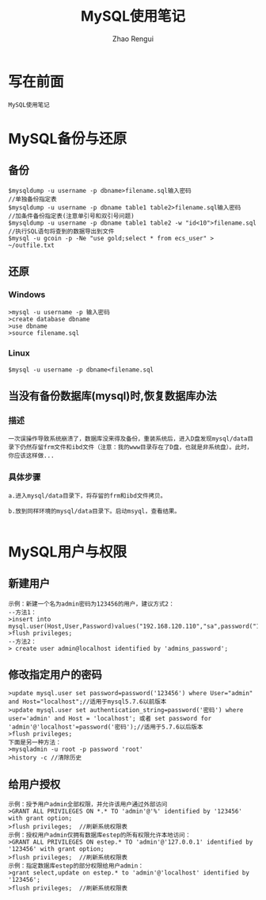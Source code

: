 #+TITLE:     MySQL使用笔记
#+AUTHOR:    Zhao Rengui
#+EMAIL:     zrg1390556487@gmail.com
#+LANGUAGE:  cn
#+OPTIONS:   H:3 num:t toc:2 \n:nil @:t ::t |:t ^:nil -:t f:t *:t <:t
#+OPTIONS:   TeX:t LaTeX:t skip:nil d:nil todo:t pri:nil tags:not-in-toc
#+INFOJS_OPT: view:plain toc:t ltoc:t mouse:underline buttons:0 path:http://cs3.swfc.edu.cn/~20121156044/.org-info.js />
#+HTML_HEAD: <link rel="stylesheet" type="text/css" href="http://cs3.swfu.edu.cn/~20121156044/.org-manual.css" />
#+STYLE: <style>body {font-size:14pt} code {font-weight:bold;font-size:100%; color:darkblue}</style>
#+EXPORT_SELECT_TAGS: export
#+EXPORT_EXCLUDE_TAGS: noexport
#+LINK_UP:   
#+LINK_HOME: 
#+XSLT: 
# (setq org-export-html-use-infojs nil)
# (setq org-export-html-style nil)

* 写在前面
: MySQL使用笔记
* MySQL备份与还原
** 备份
: $mysqldump -u username -p dbname>filename.sql输入密码
: //单独备份指定表
: $mysqldump -u username -p dbname table1 table2>filename.sql输入密码
: //加条件备份指定表(注意单引号和双引号问题)
: $mysqldump -u username -p dbname table1 table2 -w "id<10">filename.sql
: //执行SQL语句将查到的数据导出到文件
: $mysql -u gcoin -p -Ne "use gold;select * from ecs_user" > ~/outfile.txt
** 还原
*** Windows
: >mysql -u username -p 输入密码
: >create database dbname
: >use dbname
: >source filename.sql
*** Linux
: $mysql -u username -p dbname<filename.sql
** 当没有备份数据库(mysql)时,恢复数据库办法
*** 描述
: 一次误操作导致系统崩溃了，数据库没来得及备份，重装系统后，进入D盘发现mysql/data目录下仍然存留frm文件和ibd文件（注意：我的www目录存在了D盘，也就是非系统盘）。此时，
: 你应该这样做...
*** 具体步骤
: a.进入mysql/data目录下，将存留的frm和ibd文件拷贝。
: 
: b.放到同样环境的mysql/data目录下。启动msyql，查看结果。
: 

* MySQL用户与权限
** 新建用户
: 示例：新建一个名为admin密码为123456的用户，建议方式2： 
: --方法1： 
: >insert into mysql.user(Host,User,Password)values("192.168.120.110","sa",password("123456")); 
: >flush privileges; 
: --方法2： 
: > create user admin@localhost identified by 'admins_password'; 
** 修改指定用户的密码 
: >update mysql.user set password=password('123456') where User="admin" and Host="localhost";//适用于mysql5.7.6以前版本 
: >update mysql.user set authentication_string=password('密码') where user='admin' and Host = 'localhost'; 或者 set password for 'admin'@'localhost'=password('密码');//适用于5.7.6以后版本 
: >flush privileges; 
: 下面是另一种方法： 
: >mysqladmin -u root -p password 'root' 
: >history -c //清除历史 
** 给用户授权
: 示例：授予用户admin全部权限，并允许该用户通过外部访问 
: >GRANT ALL PRIVILEGES ON *.* TO 'admin'@'%' identified by '123456' with grant option; 
: >flush privileges;  //刷新系统权限表 
: 示例：授权用户admin仅拥有数据库estep的所有权限允许本地访问： 
: >GRANT ALL PRIVILEGES ON estep.* TO 'admin'@'127.0.0.1' identified by '123456' with grant option; 
: >flush privileges;  //刷新系统权限表 
: 示例：指定数据库estep的部分权限给用户admin： 
: >grant select,update on estep.* to 'admin'@'localhost' identified by '123456'; 
: >flush privileges;  //刷新系统权限表 
